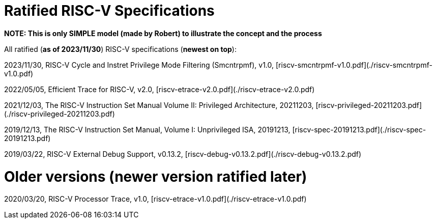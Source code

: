 # Ratified RISC-V Specifications

**NOTE: This is only SIMPLE model (made by Robert) to illustrate the concept and the process**

All ratified (**as of 2023/11/30**) RISC-V specifications (**newest on top**):

2023/11/30, RISC-V Cycle and Instret Privilege Mode Filtering (Smcntrpmf), v1.0, [riscv-smcntrpmf-v1.0.pdf](./riscv-smcntrpmf-v1.0.pdf)

2022/05/05, Efficient Trace for RISC-V, v2.0, [riscv-etrace-v2.0.pdf](./riscv-etrace-v2.0.pdf)

2021/12/03, The RISC-V Instruction Set Manual Volume II: Privileged Architecture, 20211203, [riscv-privileged-20211203.pdf](./riscv-privileged-20211203.pdf)

2019/12/13, The RISC-V Instruction Set Manual, Volume I: Unprivileged ISA, 20191213, [riscv-spec-20191213.pdf](./riscv-spec-20191213.pdf)

2019/03/22, RISC-V External Debug Support, v0.13.2, [riscv-debug-v0.13.2.pdf](./riscv-debug-v0.13.2.pdf)

# Older versions (newer version ratified later)

2020/03/20, RISC-V Processor Trace, v1.0, [riscv-etrace-v1.0.pdf](./riscv-etrace-v1.0.pdf)

